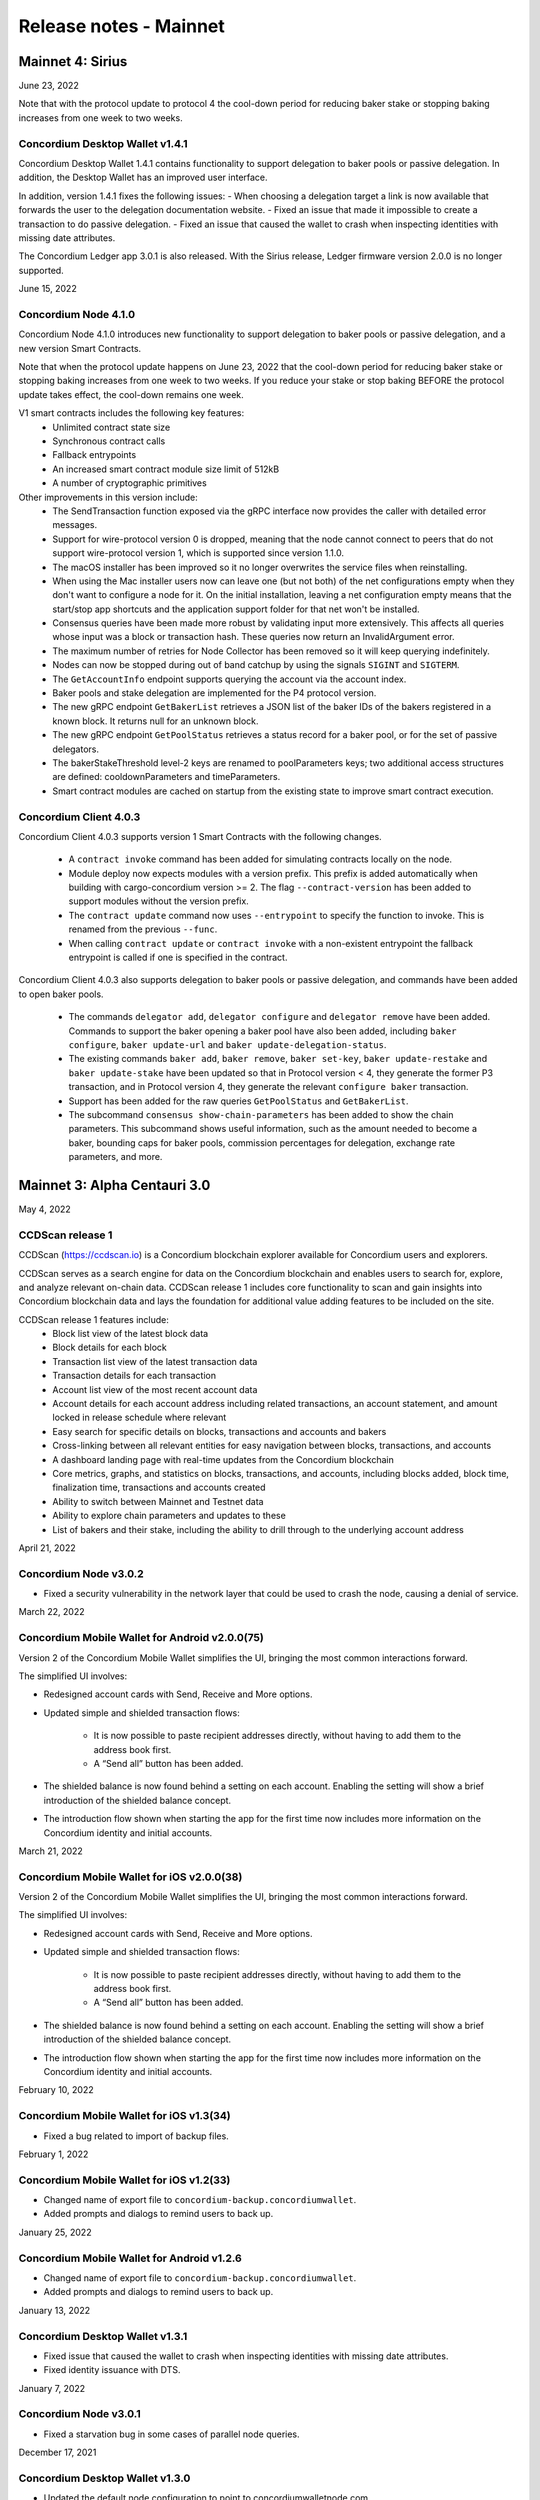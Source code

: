 .. _mainnet-release-notes:

=======================
Release notes - Mainnet
=======================

Mainnet 4: Sirius
=================

June 23, 2022

Note that with the protocol update to protocol 4 the cool-down period for reducing baker stake or stopping baking increases from one week to two weeks.

Concordium Desktop Wallet v1.4.1
--------------------------------

Concordium Desktop Wallet 1.4.1 contains functionality to support delegation to baker pools or passive delegation. In addition, the Desktop Wallet has an improved user interface.

In addition, version 1.4.1 fixes the following issues:
- When choosing a delegation target a link is now available that forwards the user to the delegation documentation website.
- Fixed an issue that made it impossible to create a transaction to do passive delegation.
- Fixed an issue that caused the wallet to crash when inspecting identities with missing date attributes.

The Concordium Ledger app 3.0.1 is also released. With the Sirius release, Ledger firmware version 2.0.0 is no longer supported.

June 15, 2022

Concordium Node 4.1.0
---------------------

Concordium Node 4.1.0 introduces new functionality to support delegation to baker pools or passive delegation, and a new version Smart Contracts.

Note that when the protocol update happens on June 23, 2022 that the cool-down period for reducing baker stake or stopping baking increases from one week to two weeks. If you reduce your stake or stop baking BEFORE the protocol update takes effect, the cool-down remains one week.

V1 smart contracts includes the following key features:
   - Unlimited contract state size
   - Synchronous contract calls
   - Fallback entrypoints
   - An increased smart contract module size limit of 512kB
   - A number of cryptographic primitives

Other improvements in this version include:
   - The SendTransaction function exposed via the gRPC interface now provides the caller with detailed error messages.
   - Support for wire-protocol version 0 is dropped, meaning that the node cannot connect to peers that do not support wire-protocol version 1, which is supported since version 1.1.0.
   - The macOS installer has been improved so it no longer overwrites the service files when reinstalling.
   - When using the Mac installer users now can leave one (but not both) of the net configurations empty when they don't want to configure a node for it. On the initial installation, leaving a net configuration empty means that the start/stop app shortcuts and the application support folder for that net won't be installed.
   - Consensus queries have been made more robust by validating input more extensively. This affects all queries whose input was a block or transaction hash. These queries now return an InvalidArgument error.
   - The maximum number of retries for Node Collector has been removed so it will keep querying indefinitely.
   - Nodes can now be stopped during out of band catchup by using the signals ``SIGINT`` and ``SIGTERM``.
   - The ``GetAccountInfo`` endpoint supports querying the account via the account index.
   - Baker pools and stake delegation are implemented for the P4 protocol version.
   - The new gRPC endpoint ``GetBakerList`` retrieves a JSON list of the baker IDs of the bakers registered in a known block. It returns null for an unknown block.
   - The new gRPC endpoint ``GetPoolStatus`` retrieves a status record for a baker pool, or for the set of passive delegators.
   - The bakerStakeThreshold level-2 keys are renamed to poolParameters keys; two additional access structures are defined: cooldownParameters and timeParameters.
   - Smart contract modules are cached on startup from the existing state to improve smart contract execution.

Concordium Client 4.0.3
-----------------------

Concordium Client 4.0.3 supports version 1 Smart Contracts with the following changes.

   - A ``contract invoke`` command has been added for simulating contracts locally on the node.
   - Module deploy now expects modules with a version prefix. This prefix is added automatically when building with cargo-concordium version >= 2. The flag ``--contract-version`` has been added to support modules without the version prefix.
   - The ``contract update`` command now uses ``--entrypoint`` to specify the function to invoke. This is renamed from the previous ``--func``.
   - When calling ``contract update`` or ``contract invoke`` with a non-existent entrypoint the fallback entrypoint is called if one is specified in the contract.

Concordium Client 4.0.3 also supports delegation to baker pools or passive delegation, and commands have been added to open baker pools.

   - The commands ``delegator add``, ``delegator configure`` and ``delegator remove`` have been added. Commands to support the baker opening a baker pool have also been added, including ``baker configure``, ``baker update-url`` and ``baker update-delegation-status``.
   - The existing commands ``baker add``, ``baker remove``, ``baker set-key``, ``baker update-restake`` and ``baker update-stake`` have been updated so that in Protocol version < 4, they generate the former P3 transaction, and in Protocol version 4, they generate the relevant ``configure baker`` transaction.
   - Support has been added for the raw queries ``GetPoolStatus`` and ``GetBakerList``.
   - The subcommand ``consensus show-chain-parameters`` has been added to show the chain parameters. This subcommand shows useful information, such as the amount needed to become a baker, bounding caps for baker pools, commission percentages for delegation, exchange rate parameters, and more.

Mainnet 3: Alpha Centauri 3.0
==============================

May 4, 2022

CCDScan release 1
-----------------

CCDScan (https://ccdscan.io) is a Concordium blockchain explorer available for Concordium users and explorers.

CCDScan serves as a search engine for data on the Concordium blockchain and enables users to search for, explore, and analyze relevant on-chain data.
CCDScan release 1 includes core functionality to scan and gain insights into Concordium blockchain data and lays the foundation for additional value adding features to be included on the site.

CCDScan release 1 features include:
   - Block list view of the latest block data
   - Block details for each block
   - Transaction list view of the latest transaction data
   - Transaction details for each transaction
   - Account list view of the most recent account data
   - Account details for each account address including related transactions, an account statement, and amount locked in release schedule where relevant
   - Easy search for specific details on blocks, transactions and accounts and bakers
   - Cross-linking between all relevant entities for easy navigation between blocks, transactions, and accounts
   - A dashboard landing page with real-time updates from the Concordium blockchain
   - Core metrics, graphs, and statistics on blocks, transactions, and accounts, including blocks added, block time, finalization time, transactions and accounts created
   - Ability to switch between Mainnet and Testnet data
   - Ability to explore chain parameters and updates to these
   - List of bakers and their stake, including the ability to drill through to the underlying account address

April 21, 2022

Concordium Node v3.0.2
----------------------
- Fixed a security vulnerability in the network layer that could be used to crash the node, causing a denial of service.

March 22, 2022

Concordium Mobile Wallet for Android v2.0.0(75)
-----------------------------------------------

Version 2 of the Concordium Mobile Wallet simplifies the UI, bringing the most common interactions forward.

The simplified UI involves:

- Redesigned account cards with Send, Receive and More options.

- Updated simple and shielded transaction flows:

   - It is now possible to paste recipient addresses directly, without having to add them to the address book first.

   - A “Send all” button has been added.

- The shielded balance is now found behind a setting on each account. Enabling the setting will show a brief introduction of the shielded balance concept.

- The introduction flow shown when starting the app for the first time now includes more information on the Concordium identity and initial accounts.

March 21, 2022

Concordium Mobile Wallet for iOS v2.0.0(38)
-------------------------------------------

Version 2 of the Concordium Mobile Wallet simplifies the UI, bringing the most common interactions forward.

The simplified UI involves:

- Redesigned account cards with Send, Receive and More options.

- Updated simple and shielded transaction flows:

   - It is now possible to paste recipient addresses directly, without having to add them to the address book first.

   - A “Send all” button has been added.

- The shielded balance is now found behind a setting on each account. Enabling the setting will show a brief introduction of the shielded balance concept.

- The introduction flow shown when starting the app for the first time now includes more information on the Concordium identity and initial accounts.


February 10, 2022

Concordium Mobile Wallet for iOS v1.3(34)
-----------------------------------------

- Fixed a bug related to import of backup files.

February 1, 2022

Concordium Mobile Wallet for iOS v1.2(33)
-----------------------------------------

- Changed name of export file to ``concordium-backup.concordiumwallet``.
- Added prompts and dialogs to remind users to back up.

January 25, 2022

Concordium Mobile Wallet for Android v1.2.6
--------------------------------------------

- Changed name of export file to ``concordium-backup.concordiumwallet``.
- Added prompts and dialogs to remind users to back up.

January 13, 2022

Concordium Desktop Wallet v1.3.1
--------------------------------
-   Fixed issue that caused the wallet to crash when inspecting identities with missing date attributes.
-   Fixed identity issuance with DTS.

January 7, 2022

Concordium Node v3.0.1
----------------------
- Fixed a starvation bug in some cases of parallel node queries.

December 17, 2021

Concordium Desktop Wallet v1.3.0
--------------------------------
- Updated the default node configuration to point to concordiumwalletnode.com.
- In the case of a failed identity, the error details received from the identity provider are now displayed to the user.
- Added UI flows for baker transactions for single signer accounts.
- Auxiliary data in an Update Protocol transaction is now optional.
- Updated terms and conditions.
- Updated UI to reflect the rename of GTU to CCD, meaning anywhere tokens were referred to as GTU, it now says CCD. The GTU icon has also been replaced with the icon representing CCD.
- Datetimes are now selected with a date picker from a calendar.
- Finalized transactions are no longer stored in the local database, but are instead always fetched from the wallet proxy when needed.
- Failed database migrations errors are now shown correctly to the user.

Concordium Node v3.0.0
----------------------

- Introduced support for account aliases via protocol P3. Accounts can be queried in ``GetAccountInfo``, ``GetAccountNonFinalizedTransactions``, ``GetNextAccountNonce`` by any alias.
- ``GetAccountInfo`` object now has an additional field ``accountAddress`` that contains the canonical address of the account.
- Fixed a bug due to incorrect use of LMDB database environments, where a node would crash if queried at specific times.
- Faster state queries by avoiding locking the block state file when reading.
- Fixed a bug caused by shutting down RPC before the node, which caused the node to crash when attempting a graceful shutdown while processing RPC requests.
- The node now drops all connections on an unrecognized protocol update and refuses to accept new transactions.

Concordium Mobile Wallet for Android v1.0.22
--------------------------------------------

- Changed naming from GTU to CCD.
- Various bug fixes.

December 13, 2021

Concordium Ledger App v2.0.3
----------------------------
- Supports Ledger Nano S firmware version 2.1.0.
- Removed references to GTU in the UI.
- An acceptance step has been added to the export of private key seeds.

December 10, 2021

Concordium Client v3.0.4
------------------------

- Credentials revealing the newly introduced attribute LEI can be deployed.
- Renamed GTU token to CCD.
- Renamed ``send-gtu``, ``send-gtu-scheduled`` and ``send-gtu-encrypted`` to ``send``, ``send-scheduled`` and ``send-shielded``.
- Renamed ``account encrypt``/``decrypt`` to ``account shield``/``unshield``.
- Added command for generating aliases of an address.
- Now shows line breaks, tabs etc. in memo transfers (when it's CBOR encoded string), instead of escaping them as ``\n``, ``\t`` etc.
- Now displays memo as JSON in a more readable way.
- Added time units to slot duration and epoch duration in consensus status.
- Updated the ``register-data`` command to register data as CBOR encoded strings or JSON using the new flags ``--string`` and ``--json``. Raw data can still be registered using the new flag ``--raw``.
- Added ``raw DisconnectPeer``, a counterpart to the existing ``raw ConnectPeer``.
- Now warning  the user when trying to add a baker with a stake below the minimum threshold.
- Improved how contract schemas are shown as JSON:

   - Now displays complex types in arrays correctly.
   - Use angle brackets to indicate placeholders, e.g. ``"<UInt16>"`` instead of ``"UInt16"``.
- Improved ``module inspect``:

   - Now shows all contracts from a module regardless of whether a schema is included or not.
   - Now shows the receive methods for contracts as well.
- Now allows sending transactions where the sender is an account alias.


Mainnet 2: Alpha Centauri 2.2
=============================

December 9, 2021

Concordium Mobile Wallet for iOS v1.1(27)
-------------------------------------------

- Changed GTU/Ǥ naming to CCD/Ͼ.
- Support for the new memo functionality in simple, shielded, and scheduled transfers:

   - It is now possible to add memos to simple and shielded transfers.
   - Memos can also be displayed for transfers with a release schedule.

- Various improvements of the identity issuance flow, account creation and related support options.

   - Added a new dialogue shown when an identity request fails. There is now an option to contact the identity provider directly via an auto-filled e-mail, containing an issuance reference for better personal support, as well as system information of the user for better debugging.
   - Added a small dialogue to remind the user to check for a response on new identity requests.
   - Users will now be notified on successful creation of new accounts inside the app.
   - Various back-end improvements by the identity provider to make their service more robust.
   - Various improvements to make the identity issuance and account creation flow more robust.

- Various bug fixes.
- Various smaller textual updates.


Mainnet 2: Alpha Centauri 2.1
=============================

November 16th, 2021

Concordium Mobile Wallet for Android (v. 1.0.16)
------------------------------------------------

-  Support for the new memo functionality in simple, shielded, and scheduled transfers:

      -  It is now possible to add memos to simple and shielded transactions.
      -  Memos can also be displayed for transfers with release schedule.

-  Various improvements of the identity issuance flow, account creation, and related support options:

      -  Added a new dialogue, which is shown when an identity request fails. There is now an option to contact the identity provider directly via an autofilled e-mail,
         containing an issuance reference for better personal support as well as system information of the user for better debugging.
      -  Added a small dialogue to remind user to check for response on new identity requests.
      -  User will now be notified on successful creation of new accounts inside the app.
      -  Various back-end improvements by the identity provider to make their service more robust.

-  Various bug fixes.

-  Various smaller textual updates.

-  Mainnet and Testnet versions of the Concordium Mobile Wallet for Android can now both be installed at the same time.

The new version of Concordium Mobile Wallet for iOS is coming soon
------------------------------------------------------------------


Mainnet 2: Alpha Centauri 2.0
==============================

October 6, 2021

Concordium Node v1.1.3
----------------------

The :ref:`Concordium node release v1.1.3 <downloads>` implements a protocol update to add memo functionality for simple, shielded and scheduled transfers.
This means that node runners **must upgrade** their nodes before the new protocol takes effect on testnet on October 13 at 12:00 CEST, 2021. Old nodes will
stop processing new blocks at that point. See `protocol updates <https://github.com/Concordium/concordium-update-proposals>`_ for more details.

- Added memo functionality for transactions to Protocol
- Windows support for running a node
- Mac support for running a node
- Mac ARM M1 support for running a node
- Various bug fixes

Concordium Client v1.1.1
------------------------

:ref:`Concordium Client v1.1.1 <downloads>`

- Added memo functionality for transactions

Concordium Desktop Wallet v1.2.0
--------------------------------

:ref:`Concordium Desktop Wallet v1.2.0 <downloads>`

- Added memo functionality to simple, shielded and scheduled transfers.
- Automatic updates now supported.
- Added option to recover lost accounts from Ledger devices.
- The desktop wallet now shows connected node status in side bar.
- Added an option to change between two account views.
- Transaction log can now handle more than 100 transactions and filter functionality has been expanded.
- Failed identities now show more information, including how to contact support.
- Apple M1 Macs are now supported through Rosetta.
- It is now possible to view an account address QR-code in "fullscreen" mode.
- It is now possible to rename accounts and identities.
- Added an option to add an address book entry while creating a transfer transaction.
- Added an introductory screen to set up a node connection for first time users.
- It is now possible to remove a failed identity.
- The accounts page has been updated to make it clearer that multi credential accounts are not able to use shielded transactions.
- Transactions in the 'Transfers' list in the account view are now grouped by dates.
- Various smaller UI updates.
- Various smaller bug fixes.
- The desktop wallet is now open source.

Concordium Ledger App v2.0.1
----------------------------

- Improved state validation to deny instruction changes in multi command transactions.
- Support building for the Ledger Nano X.
- Simplified the UI by updating terminology and stopped displaying details that cannot feasibly be verified by a user.
- Export of private key seeds has been changed so that either the PRF key can be exported alone, or the PRF key and the IdCredSec are exported in a single command.
- Added support for transactions with memos.
- Support for the "Add identity provider" update.
- Support for the "Add anonymity revoker" update.
- Improved pagination of account addresses and hexadecimal strings, so that pages are split evenly and consistently.
- Fixed an issue in the add baker UI, where a response could be sent before signing or declining.


Mainnet 1: Alpha Centauri 1.2
=============================

July 28, 2021

Concordium Desktop Wallet v1.1.6
--------------------------------

- Fixed an issue where identity creation would fail consistently making it impossible to create new identities.

Mainnet 1: Alpha Centauri 1.1
==============================

July 27, 2021

Concordium Desktop Wallet v1.1.5
--------------------------------

-  General improvements to the user interface, in particular for multi signature transaction flows.
-  Change of wallet password now enforces the same length restriction as when initially set.
-  Wallet exports now contain the genesis hash to prevent the import of a wallet from testnet to a mainnet wallet.
-  Improved messages when waiting for a Ledger device to be connected.
-  Transaction status is now included in an account report.
-  Fixed an issue where e.g. a loss of connection could result in a failed identity when it should not.
-  Security improvements. Node integration was available to the Electron renderer threads which is considered unsafe. This has now been disabled.
-  Added foundation feature for importing and creating multi signature transactions in bulk.
-  A number of bug fixes.

**Concordium Ledger App v1.0.2**

-  Scheduled transfer release times are now shown as human readable UTC date time strings.
-  Fixed a UI bug in remove baker transaction.

Mainnet 1: Alpha Centauri 1.0
=============================

June 9, 2021

We are proud to announce that version 1 of the Concordium blockchain infrastructure, the “Alpha Centauri” release, is available for download.

Our Mainnet release has the following main features:

Proof of Stake
--------------

The Concordium Blockchain uses a proof of stake mechanism to ensure resource-efficient operation of the network.

Two Layer Consensus Protocol
----------------------------

-  Nakamoto-Style Consensus
   Bakers participate in a form of lottery to win the right to append blocks to the chain.

-  Finality Layer
   Concordium finality layer dynamically ‘checkpoints’ the blockchain using Byzantine agreement to identify and mark common blocks in the chains of honest users as final.

Built in IDLayer
----------------

Account creation is based on a validated identity, but at the same time it provides transactional privacy for users with a mechanism that allows accountability to local regulatory authorities.

Transactional privacy is further enhanced by support for shielded transfers.

Smart Contracts
---------------

Concordium blockchain has native support for smart contracts on-chain with our core on-chain language WebAssembly (Wasm), a portable well-defined assembly-like language.

Rust is the first off-chain high level smart contract language.

Tokenomics and On-chain Incentivization
---------------------------------------

The Concordium blockchain comprises a set of transactions and economic roles that interact within the economy. An economic role, such as a baker or account holder, is represented by an account on the Concordium platform.

The flow of CCD between accounts via transactions creates an economy that is designed to incentivize participation in the network and counter dishonest behaviour. It is the objective of the Concordium Foundation to guide the creation of a sustainable economy that rewards participants for their efforts in developing the network.

Concordium Node
---------------
The Concordium node software is available for Linux and available in two different packages:

-  A distribution package, which provides wrappers for setting up the node in a Docker image.

-  A Debian package built for Ubuntu 20.04. This package allows for greater customization of the node set up.

Mobile Wallet
-------------

The Mobile Wallet is available for iOS and Android with support for:

-  identity issuance and management.
-  account creation and management.
-  simple and shielded transactions.
-  platform security protection
-  export and import to other mobile wallets.
-  access to the blockchain through a “wallet proxy” operated by Concordium with no need to run a node.

Desktop Wallet
--------------

The Desktop Wallet is available for Windows, macOS, and Linux with support for:

-  identity issuance and management.
-  account creation and management.
-  protection by Ledger Nano S device.
-  multi signature account set up and management.
-  multiple transaction types:
   -  Simple
   -  Scheduled
   -  Shielded
   -  Multi-signature
-  filtering and printing historic transactions
-  baker management
-  access to blockchain via a service node, which is usually owned by the user of the Desktop Wallet.

Source Code
-----------

The source code for the Concordium Blockchain is free open source software. You can access our repositories on the `Concordium GitHub organization page <https://github.com/Concordium>`_.

